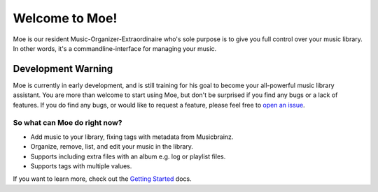 ###############
Welcome to Moe!
###############
Moe is our resident Music-Organizer-Extraordinaire who's sole purpose is to give you full control over your music library. In other words, it's a commandline-interface for managing your music.

*******************
Development Warning
*******************
Moe is currently in early development, and is still training for his goal to become your all-powerful music library assistant. You are more than welcome to start using Moe, but don't be surprised if you find any bugs or a lack of features. If you do find any bugs, or would like to request a feature, please feel free to `open an issue <https://github.com/MoeMusic/Moe/issues/new/choose>`_.

So what can Moe do right now?
=============================
* Add music to your library, fixing tags with metadata from Musicbrainz.
* Organize, remove, list, and edit your music in the library.
* Supports including extra files with an album e.g. log or playlist files.
* Supports tags with multiple values.

If you want to learn more, check out the `Getting Started <https://mrmoe.readthedocs.io/en/latest/getting_started.html>`_ docs.
